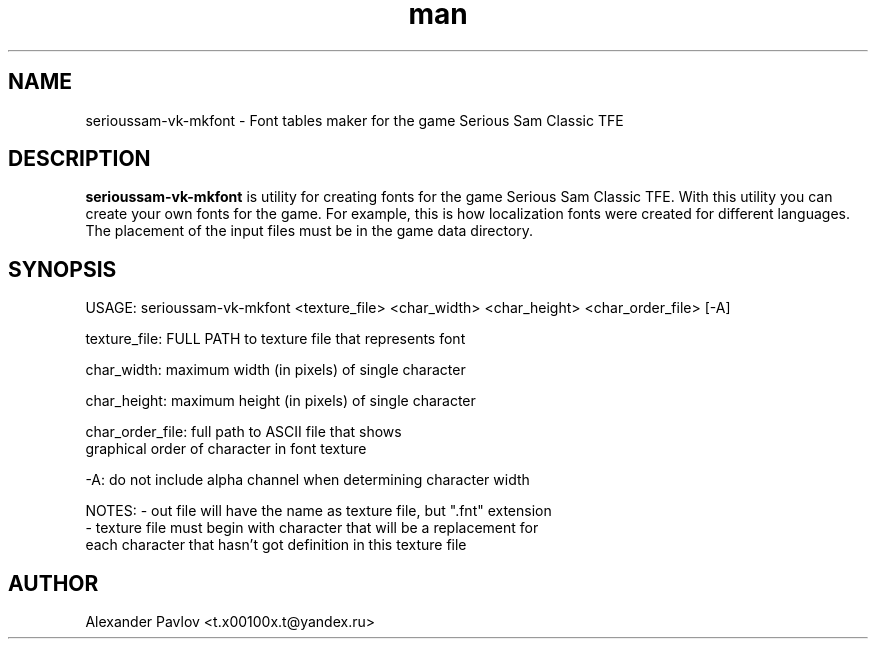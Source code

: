 .\" Manpage for serioussam-vk-mkfont
.\" Contact  -- Alexander Pavlov <t.x00100x.t@yandex.ru> to correct errors or typos.
.TH man 6 "02  2024" "1.0" "serioussam-vk-mkfont man page"
.SH NAME
serioussam-vk-mkfont \- Font tables maker for the game Serious Sam Classic TFE
.PP
.SH DESCRIPTION
.PP
.BR serioussam-vk-mkfont
is utility for creating fonts for the game Serious Sam Classic TFE. With this utility you can create your own
fonts for the game. For example, this is how localization fonts were created for different languages.
The placement of the input files must be in the game data directory.
.PP
.SH SYNOPSIS
USAGE: serioussam-vk-mkfont <texture_file> <char_width> <char_height> <char_order_file> [-A]
.PP
texture_file: FULL PATH to texture file that represents font
.PP
char_width: maximum width (in pixels) of single character
.PP
char_height: maximum height (in pixels) of single character
.PP
char_order_file: full path to ASCII file that shows
                 graphical order of character in font texture
.PP
-A: do not include alpha channel when determining character width 
.PP
NOTES: - out file will have the name as texture file, but ".fnt" extension
       - texture file must begin with character that will be a replacement for
         each character that hasn't got definition in this texture file
.PP
.SH AUTHOR
 Alexander Pavlov <t.x00100x.t@yandex.ru>
